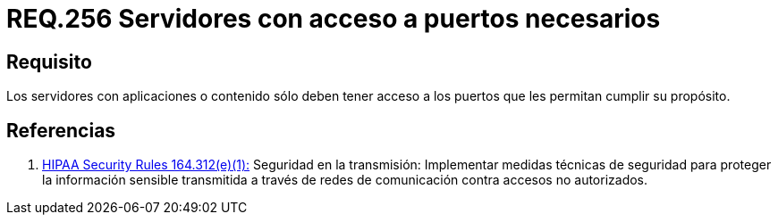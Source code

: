 :slug: rules/256/
:category: rules
:description: En el presente documento se detallan los requerimientos de seguridad relacionados a la administración lógica de la red de una determinada organización. Por lo tanto, los servidores con aplicaciones o contenido sólo deben tener acceso a los puertos que les permitan cumplir su propósito.
:keywords: Servidor, Contenido, Aplicaciones, Puerto, Seguridad, Acceso.
:rules: yes

= REQ.256 Servidores con acceso a puertos necesarios

== Requisito

Los servidores con aplicaciones o contenido
sólo deben tener acceso a los puertos que les permitan cumplir su propósito.

== Referencias

. [[r1]] link:https://www.law.cornell.edu/cfr/text/45/164.312[+HIPAA Security Rules+ 164.312(e)(1):]
Seguridad en la transmisión:
Implementar medidas técnicas de seguridad
para proteger la información sensible
transmitida a través de redes de comunicación
contra accesos no autorizados.
